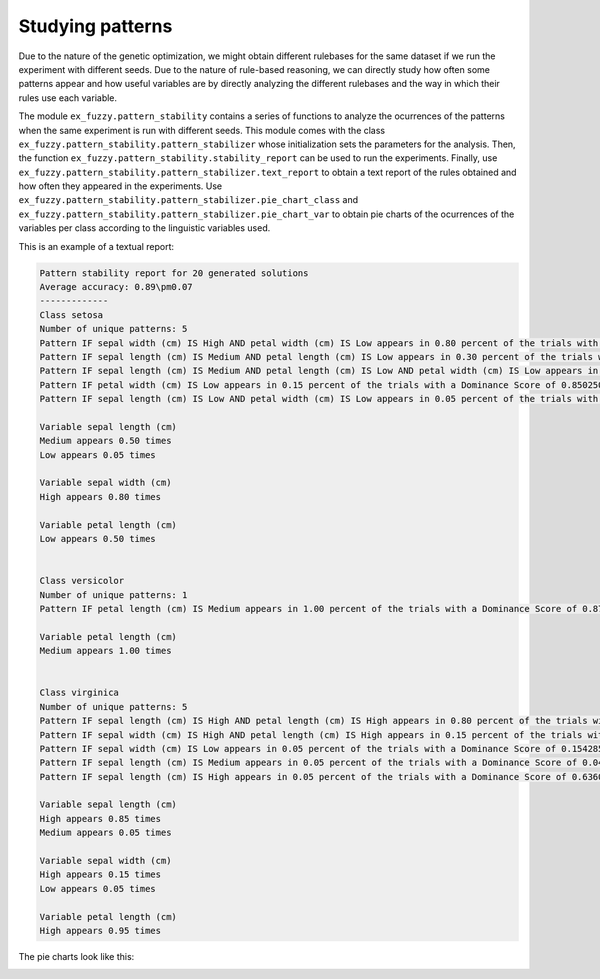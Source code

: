 .. _pattern_stats:

Studying patterns
=================

Due to the nature of the genetic optimization, we might obtain different rulebases for the same dataset if we run the experiment with different seeds. Due to the nature of rule-based reasoning, we can directly study how often some patterns appear and how useful variables are by directly analyzing the different rulebases and the way in which their rules use each variable.

The module ``ex_fuzzy.pattern_stability`` contains a series of functions to analyze the ocurrences of the patterns when the same experiment is run with different seeds. This module comes with the class ``ex_fuzzy.pattern_stability.pattern_stabilizer`` whose initialization sets the parameters for the analysis. Then, the function ``ex_fuzzy.pattern_stability.stability_report`` can be used to run the experiments. Finally, use ``ex_fuzzy.pattern_stability.pattern_stabilizer.text_report`` to obtain a text report of the rules obtained and how often they appeared in the experiments. Use ``ex_fuzzy.pattern_stability.pattern_stabilizer.pie_chart_class`` and ``ex_fuzzy.pattern_stability.pattern_stabilizer.pie_chart_var`` to obtain pie charts of the ocurrences of the variables per class according to the linguistic variables used.

This is an example of a textual report:

.. code-block:: python

    Pattern stability report for 20 generated solutions
    Average accuracy: 0.89\pm0.07
    -------------
    Class setosa
    Number of unique patterns: 5
    Pattern IF sepal width (cm) IS High AND petal width (cm) IS Low appears in 0.80 percent of the trials with a Dominance Score of 0.6426666666666668
    Pattern IF sepal length (cm) IS Medium AND petal length (cm) IS Low appears in 0.30 percent of the trials with a Dominance Score of 0.157580748308667
    Pattern IF sepal length (cm) IS Medium AND petal length (cm) IS Low AND petal width (cm) IS Low appears in 0.20 percent of the trials with a Dominance Score of 0.11489674513650276
    Pattern IF petal width (cm) IS Low appears in 0.15 percent of the trials with a Dominance Score of 0.8502504508114606
    Pattern IF sepal length (cm) IS Low AND petal width (cm) IS Low appears in 0.05 percent of the trials with a Dominance Score of 0.7395212506106495

    Variable sepal length (cm)
    Medium appears 0.50 times
    Low appears 0.05 times

    Variable sepal width (cm)
    High appears 0.80 times

    Variable petal length (cm)
    Low appears 0.50 times


    Class versicolor
    Number of unique patterns: 1
    Pattern IF petal length (cm) IS Medium appears in 1.00 percent of the trials with a Dominance Score of 0.8733799262279169

    Variable petal length (cm)
    Medium appears 1.00 times


    Class virginica
    Number of unique patterns: 5
    Pattern IF sepal length (cm) IS High AND petal length (cm) IS High appears in 0.80 percent of the trials with a Dominance Score of 0.7115082780467393
    Pattern IF sepal width (cm) IS High AND petal length (cm) IS High appears in 0.15 percent of the trials with a Dominance Score of 0.2558635394456291
    Pattern IF sepal width (cm) IS Low appears in 0.05 percent of the trials with a Dominance Score of 0.15428571428571428
    Pattern IF sepal length (cm) IS Medium appears in 0.05 percent of the trials with a Dominance Score of 0.04656319290465636
    Pattern IF sepal length (cm) IS High appears in 0.05 percent of the trials with a Dominance Score of 0.6360683760683757

    Variable sepal length (cm)
    High appears 0.85 times
    Medium appears 0.05 times

    Variable sepal width (cm)
    High appears 0.15 times
    Low appears 0.05 times

    Variable petal length (cm)
    High appears 0.95 times


The pie charts look like this:

.. image:: images/Class_usage_setosa.png
    :width: 400


.. image:: images/Var_usage_per_class_petal.png
    :width: 400



